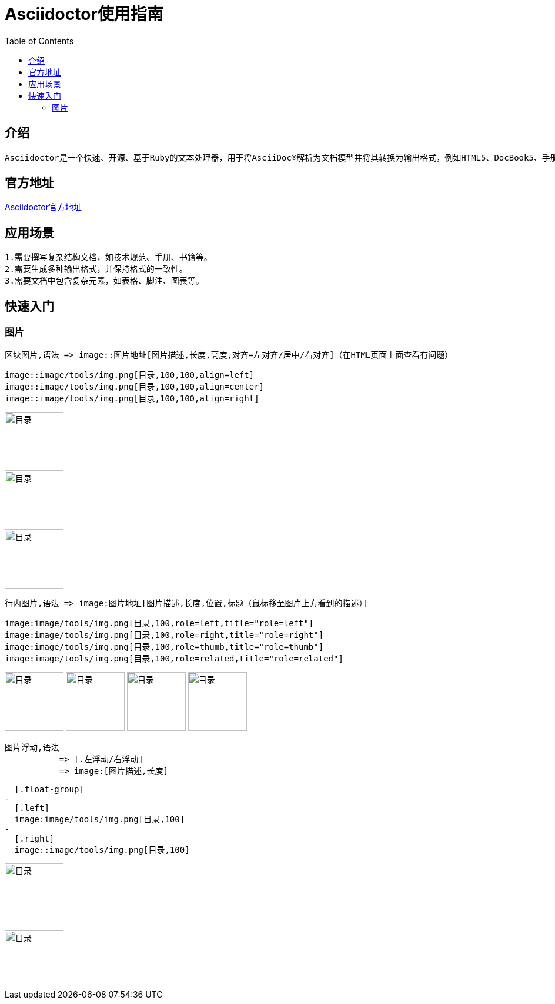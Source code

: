 :toc:
= Asciidoctor使用指南

== 介绍
-- 
  Asciidoctor是一个快速、开源、基于Ruby的文本处理器，用于将AsciiDoc®解析为文档模型并将其转换为输出格式，例如HTML5、DocBook5、手册页、PDF、EPUB3和其他格式。
--

== 官方地址
https://asciidoctor.org[Asciidoctor官方地址]

== 应用场景

--
  1.需要撰写复杂结构文档，如技术规范、手册、书籍等。
  2.需要生成多种输出格式，并保持格式的一致性。
  3.需要文档中包含复杂元素，如表格、脚注、图表等。
--

== 快速入门

=== 图片
-- 
  区块图片,语法 => image::图片地址[图片描述,长度,高度,对齐=左对齐/居中/右对齐]（在HTML页面上面查看有问题）
--

--
  image::image/tools/img.png[目录,100,100,align=left]
  image::image/tools/img.png[目录,100,100,align=center]
  image::image/tools/img.png[目录,100,100,align=right]
--
image::image/tools/img.png[目录,100,100,align=left]
image::image/tools/img.png[目录,100,100,align=center]
image::image/tools/img.png[目录,100,100,align=right]

--
  行内图片,语法 => image:图片地址[图片描述,长度,位置,标题（鼠标移至图片上方看到的描述）]
--

--
  image:image/tools/img.png[目录,100,role=left,title="role=left"]
  image:image/tools/img.png[目录,100,role=right,title="role=right"]
  image:image/tools/img.png[目录,100,role=thumb,title="role=thumb"]
  image:image/tools/img.png[目录,100,role=related,title="role=related"]
--

image:image/tools/img.png[目录,100,role=left,title="role=left"]
image:image/tools/img.png[目录,100,role=right,title="role=right"]
image:image/tools/img.png[目录,100,role=thumb,title="role=thumb"]
image:image/tools/img.png[目录,100,role=related,title="role=related"]

--
  图片浮动,语法
             => [.左浮动/右浮动]
             => image:[图片描述,长度]
--

--
  [.float-group]
-
  [.left]
  image:image/tools/img.png[目录,100]
-
  [.right]
  image::image/tools/img.png[目录,100]
--

[.float-group]

[.left]
image:image/tools/img.png[目录,100]

[.right]
image::image/tools/img.png[目录,100]
